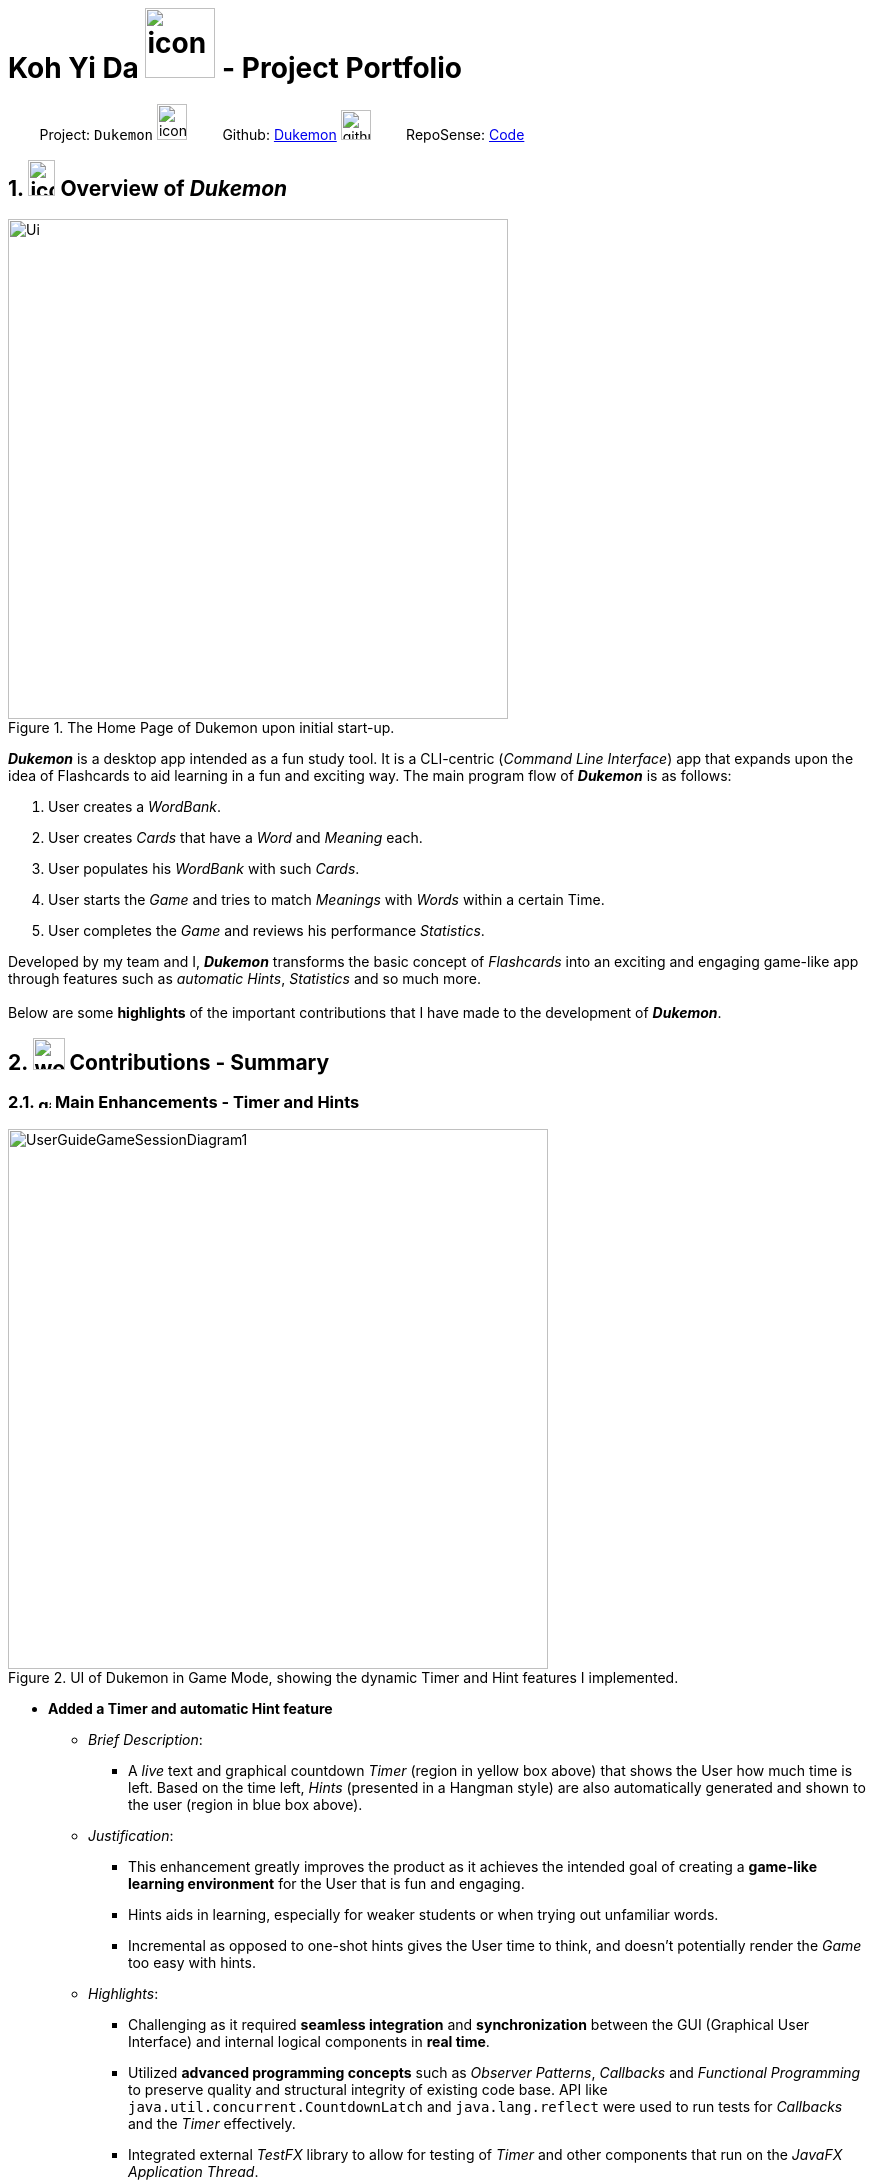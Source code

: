= Koh Yi Da image:kohyida1997.png[icon, 70, 70] - Project Portfolio
:site-section: AboutUs
:sectnums:
:imagesDir: ../images/
:stylesDir: ../stylesheets/
:xrefstyle: full
:experimental:
ifdef::env-github[]
:tip-caption: :bulb:
:note-caption: :information_source:
endif::[]

{nbsp}{nbsp}{nbsp}{nbsp}{nbsp}{nbsp}{nbsp}{nbsp}Project: `Dukemon` image:address_book_32.png[icon, 30, 36]
{nbsp} {nbsp} {nbsp} {nbsp}
Github: https://github.com/AY1920S1-CS2103T-T11-2/main[Dukemon] image:github-mark.png[width=30]
{nbsp} {nbsp} {nbsp} {nbsp}
RepoSense: https://nus-cs2103-ay1920s1.github.io/tp-dashboard/#search=kohyida1997&sort=groupTitle&sortWithin=title&since=2019-09-06&timeframe=commit&mergegroup=false&groupSelect=groupByRepos&breakdown=false&tabOpen=true&tabType=authorship&tabAuthor=kohyida1997&tabRepo=AY1920S1-CS2103T-T11-2%2Fmain%5Bmaster%5D[Code]

== image:address_book_32.png[icon, 27, 36] Overview of _Dukemon_

.The Home Page of Dukemon upon initial start-up.
image::Ui.png[width="500"]
*_Dukemon_* is a desktop app intended as a fun study tool. It is a CLI-centric
(_Command Line Interface_) app that expands upon the idea of Flashcards to aid
learning in a fun and exciting way. The main program flow of *_Dukemon_* is as
 follows:

1. User creates a _WordBank_.
2. User creates _Cards_ that have a _Word_ and _Meaning_ each.
3. User populates his _WordBank_ with such _Cards_.
4. User starts the _Game_ and tries to match _Meanings_ with _Words_ within a certain Time.
5. User completes the _Game_ and reviews his performance _Statistics_.

Developed by my team and I, *_Dukemon_* transforms the basic concept of _Flashcards_
into an exciting and engaging game-like app through features such as _automatic Hints_, _Statistics_
and so much more. +
 +
Below are some *highlights* of the important contributions that I have made to the
development of *_Dukemon_*.

<<<
== image:work-icon.png[width=32] Contributions - Summary

=== image:game_timer_icon.png[width="13"] Main Enhancements - Timer and Hints

.UI of Dukemon in Game Mode, showing the dynamic Timer and Hint features I implemented.
image::UserGuideGameSessionDiagram1.png[width="540"]

* *Added a Timer and automatic Hint feature*

** [underline]#_Brief Description_#:
*** A _live_ text and graphical countdown _Timer_ (region in yellow box above) that shows the User how much time is left. Based on the time left, _Hints_ (presented in a Hangman style)
are also automatically generated and shown to the user (region in blue box above).

** [underline]#_Justification_#:
*** This enhancement greatly improves the product as it achieves the intended goal of creating a *game-like learning environment* for the User that is fun and engaging.
*** Hints aids in learning, especially for weaker students or when trying out unfamiliar words.
*** Incremental as opposed to one-shot hints gives the User time to think, and doesn't potentially render the _Game_ too easy with hints.

** [underline]#_Highlights_#:
*** Challenging as it required *seamless integration* and *synchronization* between
the GUI (Graphical User Interface) and internal logical components in *real time*.
*** Utilized *advanced programming concepts* such as _Observer Patterns_, _Callbacks_ and _Functional Programming_ to preserve quality
and structural integrity of existing code base. API like `java.util.concurrent.CountdownLatch` and `java.lang.reflect` were used to run tests for _Callbacks_ and
the _Timer_ effectively.
*** Integrated external _TestFX_ library to allow for testing of _Timer_ and other components that run on the _JavaFX Application Thread_.

** [underline]#_Credits_# _(Framework/Libraries used)_:
*** https://openjfx.io/[JavaFX 11] (GUI), https://github.com/TestFX/TestFX[TestFX] (Testing), https://github.com/junit-team/junit5[JUnit5] (Testing)

** [underline]#_Credits_# _(People)_:
*** Jason (@jascxx) for the bug resolution and implementation of `Cards`.
*** Paul (@dragontho) for integration of Hints and Questions with UI.


* *Code contributed*: +
[https://github.com/AY1920S1-CS2103T-T11-2/main/tree/master/src/main/java/seedu/address/appmanager[Functional (Timer)]], [https://github.com/AY1920S1-CS2103T-T11-2/main/blob/master/src/main/java/seedu/address/model/card/FormattedHint.java[Functional (Hints)]], [https://github.com/AY1920S1-CS2103T-T11-2/main/tree/master/src/test/java/seedu/address/appmanager[Tests (Timer)]], [https://github.com/AY1920S1-CS2103T-T11-2/main/blob/master/src/test/java/seedu/address/model/card/FormattedHintTest.java[Tests (Hints)]] +

=== image:game_mode_icon.png[width=32] Other Enhancement - Game

* *Implemented and designed the _Game_ logic, UI and Difficulty.*

** [underline]#_Brief Description_#:
*** The _Game_ is a primary feature of the app where the User makes guesses for _Words_ based on a _Meaning_ shown. Different _Difficulty_ modes are available that changes the time allowed per question.

* *Code contributed*: +
[https://github.com/AY1920S1-CS2103T-T11-2/main/tree/master/src/main/java/seedu/address/model/game[Functional (Game Logic)]], [https://github.com/AY1920S1-CS2103T-T11-2/main/blob/master/src/main/java/seedu/address/model/appsettings/DifficultyEnum.java[Functional (Game Difficulty)]], [https://github.com/AY1920S1-CS2103T-T11-2/main/tree/master/src/test/java/seedu/address/model/game[Tests (Game)]] +

=== image:documents_icon.png[width=20] Other contributions

** [underline]#_Project management_#:
*** Managed releases `v1.2` - `v1.4` (3 releases) on GitHub
*** *Designed and prototyped* the general _Game_ program flow and commands, which was adopted by the team.
*** Worked closely with teammates in *discovering and resolving bugs* in other areas of code.
https://github.com/AY1920S1-CS2103T-T11-2/main/commit/348951bf148ac4c19bfe1f635c4e76de631e5430[#133]
*** Actively resolved and fixed project wide issues and code warnings. (*Housekeeping* of Dukemon and its releases)
https://github.com/AY1920S1-CS2103T-T11-2/main/pull/141[#141] https://github.com/AY1920S1-CS2103T-T11-2/main/pull/96/commits/1727566c7058e5f25ba45e98a23ce121b2858bb1[#96]
*** Researched about and implemented _Callbacks_ and _Event-Driven Design_ which was adopted in other teammate's features.
https://github.com/AY1920S1-CS2103T-T11-2/main/commit/d88513c8c11c6e10b0852c078db84e8ad507408a#diff-88f06211563ad55170a8a9c11829abf0[#185]
** [underline]#_Documentation_# (_Details in next section_):
*** Added icons and diagrams to *User Guide* to aid in navigability: https://github.com/AY1920S1-CS2103T-T11-2/main/pull/137[#137]
*** Edited and wrote Introduction, Installation, and Quickstart sections in *User Guide*: https://github.com/AY1920S1-CS2103T-T11-2/main/pull/149[#149]
*** Drew and explained overall architecture of _Dukemon_ in *Developer Guide* https://github.com/AY1920S1-CS2103T-T11-2/main/pull/94/files[#94]
*** Oversaw and ensured quality and cohesiveness of *User Guide* and *Developer Guide*. https://github.com/AY1920S1-CS2103T-T11-2/main/pull/226[#226]
** [underline]#_Community_#:
*** Reviewed PRs (with non-trivial review comments): https://github.com/AY1920S1-CS2103T-T11-2/main/pull/49[#49], https://github.com/AY1920S1-CS2103T-T11-2/main/pull/71[#71]
*** Contributed to the CS2103T module forum (example:  https://github.com/nus-cs2103-AY1920S1/forum/issues/154[1])
** [underline]#_Tools_#:
*** Integrated external testing library (https://github.com/TestFX/TestFX[TestFX]) to the project (https://github.com/AY1920S1-CS2103T-T11-2/main/pull/79[#79]) and Travis CI builds (https://github.com/AY1920S1-CS2103T-T11-2/main/pull/113[#113]).

== image:user-manual-icon.png[width=35] Contributions - User Guide

|===
|_Below are the highlights of my contributions to the https://ay1920s1-cs2103t-t11-2.github.io/main/UserGuide.html#game-commands-span-class-image-img-src-images-game_mode_icon-png-alt-game-mode-icon-width-30-span)[User Guide], showcasing my ability to write documentation targeting end-users._
|===

=== Game Commands image:game_mode_icon.png[width="30"]
(Available in Game mode)

.UI regions that are relevant when a Game session is in progress.
image::UserGuideGameSessionDiagram1.png[width="540"]


This section covers the actions and feedback that are relevant to the _Game_ mode.  The general layout of the UI when a _Game_ is in progress is as seen above.

1. The timer will be activated to reflect the time left before the _Game_ skips over to the next card. (region in yellow box)

2. The _Meaning_ of the current _Card_ is shown in the region contained by the red box. Based on this _Meaning_ you will  make a _Guess_ for the _Word_ it is describing.

3. _Hints_ (if enabled) will be periodically shown as time passes (region in the blue box) in a Hangman-style. The number of hints given
differs across each _Difficulty_.

==== Game Mode - [underline]#Starting# image:game_mode_icon.png[width="30"]

The relevant command(s) are:

1. *Starting new game session:* +
Format: `start [EASY/MEDIUM/HARD]`

- Starts a game session with the currently selected _WordBank_ and specified _Difficulty_.
(_WordBank_ selection is done in _Home_ mode.) If no _Difficuty_ is specified, the default _Difficulty_ in _Settings_
will be used.


==== Game Mode - [underline]#Playing# image:game_mode_icon.png[width="30"]

.Timer and feedback for each Guess during a Game session. (Timer changes color based on time left).
image::UserGuideGameSessionDiagram2.png[width="790"]

The relevant command(s) are:

1. *Making a _Guess_ for a _Word_*: +
Format: `guess WORD`

- Makes a guess for the _Word_ described by the currently shown _Meaning_. (*non case-sensitive*)

2. *Skipping over a _Word_:* +
Format: `skip`

- Skips over the current _Word_. (*is counted as a wrong answer*)


==== Game Mode - [underline]#Terminating & Statistics# image:game_mode_icon.png[width="30"]

.Comparison of UI Regions between Game finished vs. Game forcibly stopped.
image::GameFinishedGameStoppedComparison.png[width="850"]


A _Game_ finishes when *all _Cards_ have been attempted*. _Statistics_ are
*automatically shown* upon completion of a _Game_ (see Fig. 6 above). The user can choose to `stop` a _Game_ before it has finished- *all current _Game_ progress is lost*, and
*no _Statistics_ are collected* (see Fig. 7 above). +
 +
The relevant command(s) are:

1. *Stopping a _Game_ (before it has finished)*: +
Format: `stop`

- Forcibly terminates the current active _Game_ session.

<<<
== image:source-code-icon.png[width=34] Contributions - Developer Guide

|===
|_Below are the highlights my contributions to the https://ay1920s1-cs2103t-t11-2.github.io/main/DeveloperGuide.html#span-class-underline-timer-based-features-span[Developer Guide], showcasing my ability to write technical documentation and the technical depth of my contributions to the project._
|===

=== [underline]#Timer-based Features#

==== Implementation Overview - Timer

The `Timer` component utilizes the `java.util.Timer` API to simulate a stopwatch that runs for each `Card` in a `Game`. It relies on
using _Functional Interfaces_ as _callbacks_ for the TImer to periodically notify other components in the system without directly holding a reference to those
components.

Internally, the `Timer`
works by using the method `java.util.Timer.schedule()` that schedules `java.util.TimerTasks` at a fixed rate (_every 50ms_).

An _Observer Pattern_ is loosly followed between the `Timer` and the other components. As opposed to defining an
_Observable_ interface, the `AppManager` simply passes in _method pointers_ into the `Timer` to _callback_ when an
event is triggered by the `Timer`.

[NOTE]
To avoid
synchronization issues, all
_callbacks_ to change `UI` components are forced to run on the *JavaFX Application Thread* using
`Platform.runLater()`.

.Class diagram reflecting how the callback-functions are organized in the Timer component.
image::TimerClassDiagramCallbacks.png[width=510]

The three main events that are currently triggered by the `Timer` component which require a _callback_ are:

1. Time has elapsed, _callback_ to `AppManager` to *update and display the new timestamp* on the `UI`.
2. Time has run out (_reached zero_), _callback_ to `AppManager` to *skip over* to next `Card`.
3. Time has reached a point where `Hints` are to be given to the User, _callback_ to `AppManager` to *retrieve a `Hint`
and display* accordingly on the `UI`.

The _callbacks_ for each of these events are implemented as nested _Functional Interfaces_
within the  `GameTimer` interface, which is implemented by the `GameTimerManager`.

==== Implementation Overview - Hints

.Class Diagram showing structure of `Hints` and its relationships to other components. (Some details omitted)
image::HintsClassDiagram.png[width=620]

In order to display the `Hints` component to the user in a _Hangman-esque_ style, *string formatting* has to be performed.

* Each `Card` contains a `FormattedHintSupplier` that supplies `FormattedHints` ready to be shown to the user.
* Each `FormattedHintSupplier` contains a `FormattedHint` that is periodically updated.
* Each `FormattedHintSupplier` contains a `java.util.List` of `Hint` to update  the `FormattedHint` with.
* Each `FormattedHint` maintains a `char[]` array that it's `toString()` method uses to format the output `Hint` string with.
* Each `Hint` encapsulates a `Character` and an `Index` which the `Character` is to be shown in the `FormattedHint`.

The `Timer` component *triggers a request to update `Hints`* to the `AppManager`, who then updates and retrieves the updated `FormattedHint` from
the current `Game` via the `Logic` component.

<<<
==== Flow of Events - `Hints` Disabled

This section describes the general sequence of events in the life cycle of a single `GameTimer` object with *no hints*.

.Sequence diagram (with some details omitted) describing the flow of registering and executing callbacks between the different components
image::TimerSequenceDiagram1.png[width=690]

[NOTE]
`GameTimer` interface uses a factory method to create `GameTimerManager` instances. This behavior
is omitted in the above diagram for simplicity.

A new `GameTimer` instance is created by the `AppManager` for every `Card` of a `Game`.
The `AppManager` provides information regarding the duration in which the `GameTimer` should run for, and whether
`Hints` are enabled.

. `UI` component first registers _callbacks_ with the `AppManager`.
. When a _Game_ is started, `AppManager` initializes a `GameTimer` instance for the first _Card_.
. `AppManager` registers _callbacks_ with the `GameTimer` component.
. `AppManager` starts the `GameTimer`.
. Periodically, the `GameTimer` notifies the `AppManager` to update the `UI` accordingly.
. `AppManager` is notified by `GameTimer`, and then notifies `UI` to actually trigger the `UI` change.
. `GameTimer` finishes counting down (or is *aborted*).
. `AppManager` repeats Steps 2 to 7 for each _Card_ while the _Game_ has *not* ended.

Using this approach of _callbacks_ provides *better abstraction* between the `UI` and `Timer`.


<<<
==== Flow of Events - `Hints` Enabled

.Activity diagram of the `run()` method of an instance of `GameTimerManager` when `Hints` are enabled.
image::TimerActivityDiagramWithHints.png[width=400]

The behavior of `Timer` when `Hints` are enabled is *largely still the same.*

In the diagram as *shown above*, the internal `Timer` is started when
`GameTimerManager` calls the `.schedule()` method of its internal `java.util.Timer`, which schedules `TimerTasks` immediately,
every 50 milliseconds until the `java.util.Timer` is cancelled. The field `timeLeft` is initialized
to be the amount of time allowed per _Card_ (in milliseconds), and is updated every 50ms.

When `Hints` are enabled,
`AppManager` initializes a `HintTimingQueue` in the `GameTimer` for each _Card_. `HintTimingQueue` is a class that
contains a `java.util.Queue` of _timestamps_ (in milliseconds). `GameTimer` polls from the `HintTimingQueue` and checks against
these polled _timestamps_ to update the `Hints` provided periodically.

<<<
==== Design Considerations

There were a few reasons for designing the `Timer` this way.

|===
||**Alternative 1**|**Alternative 2**
|**Aspect 1**: +
Where and How to effect changes to the `Ui` and other components when the `Timer` triggers an event.
| **Holding a reference to `Ui` and other components directly inside `GameTimer` itself**: +
*_Pros:_* +
Straightforward and direct, can perform many different tasks on the dependent components.  +
*_Cons:_* +
Poor abstraction and high potential for cyclic dependencies, resulting in high coupling.

|**Using _Functional Interfaces_ as Call-backs to notify components indirectly.** +
*_Pros:_* +
Maintains abstraction and minimal coupling between `Timer` and other components  +
*_Cons:_* +
Relies on developer to register correct call-back methods with the `Timer`. Different actions need to be
implemented as different call-backs separately. Possible overhead in performing few levels of call-backs.

3+|**Why we chose Alternative 2:** +
To ensure better extendability of our code for future expansion, we felt it was important to maintain as much
abstraction between components. This is also to make life easier when there comes a need to
debug and resolve problems in the code.
 +
 ||**Alternative 1**|**Alternative 2**
 |**Aspect 2**: +
 Where and how to perform string formatting for `Hints` to be displayed.
 | **Move retrieval of individual Hint characters and all formatting outside of the Game component completely**: +
 *_Pros:_* +
Maintains immutability of each `Card` inside `Game` component.  +
 *_Cons:_* +
Breaking abstraction as higher level components should not have to deal with string formatting.

 |**Perform formatting at the lowest level possible, using a `FormattedHint` class.** +
 *_Pros:_* +
Higher level components need not know about string formatting at all, maintains good abstraction.  +
*_Cons:_* +
Individual `Game` components like each `Card` become stateful, need to make deep copies to prevent
state from carrying across `Game` sessions.

 3+|**Why we chose Alternative 2:** +
Implementing cloning of `Cards` affects other areas of code the least, and reduces unnecessary coupling. Since changes to higher level
elements can potentially affect all other components, it was safer to modify more atomic areas of code.
  +
|===
